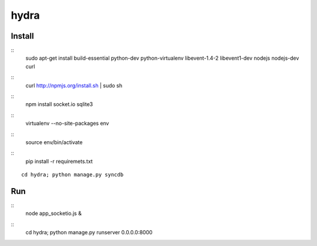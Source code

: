 hydra
========


Install
-------

::
    sudo apt-get install build-essential python-dev python-virtualenv libevent-1.4-2 libevent1-dev nodejs nodejs-dev curl

::
    curl http://npmjs.org/install.sh | sudo sh
     
::
    npm install socket.io sqlite3

::
    virtualenv --no-site-packages env

::
    source env/bin/activate

::
    pip install -r requiremets.txt

::

    cd hydra; python manage.py syncdb

Run
---

::
    node app_socketio.js &

::
    cd hydra; python manage.py runserver 0.0.0.0:8000
